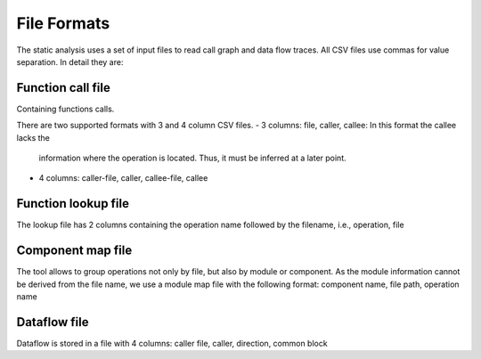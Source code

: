File Formats
============

The static analysis uses a set of input files to read call graph and data
flow traces. All CSV files use commas for value separation. In detail they
are:


Function call file
------------------

Containing functions calls.

There are two supported formats with 3 and 4 column CSV files.
- 3 columns: file, caller, callee: In this format the callee lacks the
  information where the operation is located. Thus, it must be inferred
  at a later point.
- 4 columns: caller-file, caller, callee-file, callee

Function lookup file
--------------------

The lookup file has 2 columns containing the operation name followed by
the filename, i.e., operation, file

Component map file
------------------

The tool allows to group operations not only by file, but also by module
or component. As the module information cannot be derived from the file
name, we use a module map file with the following format:
component name, file path, operation name

Dataflow file
-------------

Dataflow is stored in a file with 4 columns:
caller file, caller, direction, common block




